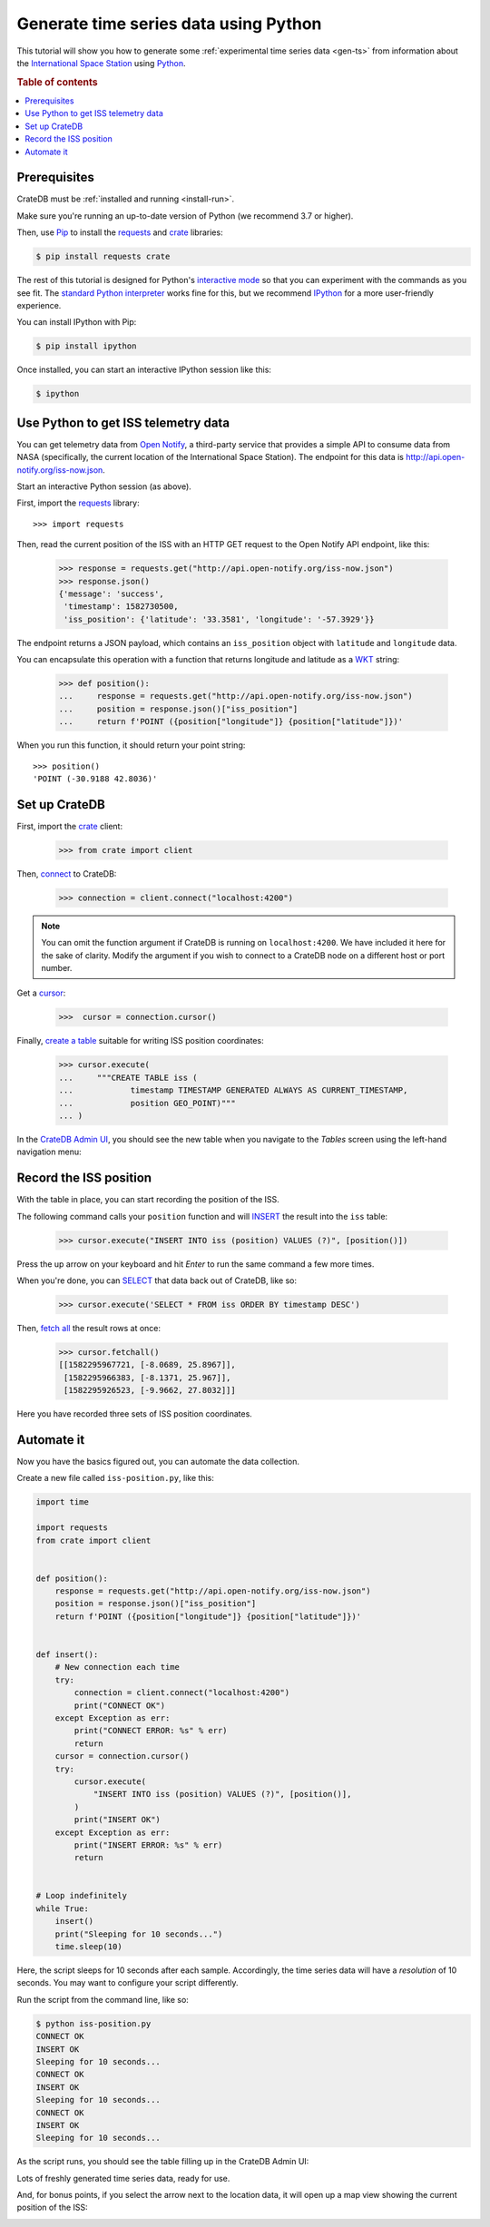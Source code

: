 .. _gen-ts-python:

======================================
Generate time series data using Python
======================================

This tutorial will show you how to generate some :ref:`experimental time series
data <gen-ts>` from information about the `International Space Station`_ using
`Python`_.

.. SEEALSO::

    :ref:`gen-ts`

.. rubric:: Table of contents

.. contents::
   :local:


Prerequisites
=============

CrateDB must be :ref:`installed and running <install-run>`.

Make sure you're running an up-to-date version of Python (we recommend 3.7 or
higher).

Then, use `Pip`_ to install the `requests`_ and  `crate`_ libraries:

.. code-block:: console

    $ pip install requests crate

The rest of this tutorial is designed for Python's `interactive mode`_ so that
you can experiment with the commands as you see fit. The `standard
Python interpreter`_ works fine for this, but we recommend `IPython`_ for a more
user-friendly experience.

You can install IPython with Pip:

.. code-block:: console

    $ pip install ipython

Once installed, you can start an interactive IPython session like this:

.. code-block:: console

    $ ipython


Use Python to get ISS telemetry data
====================================

You can get telemetry data from `Open Notify`_, a third-party service that
provides a simple API to consume data from NASA (specifically, the current
location of the International Space Station). The endpoint for this data is
`<http://api.open-notify.org/iss-now.json>`_.

Start an interactive Python session (as above).

First, import the `requests`_ library::

    >>> import requests

Then, read the current position of the ISS with an HTTP GET request to the Open
Notify API endpoint, like this:

    >>> response = requests.get("http://api.open-notify.org/iss-now.json")
    >>> response.json()
    {'message': 'success',
     'timestamp': 1582730500,
     'iss_position': {'latitude': '33.3581', 'longitude': '-57.3929'}}

The endpoint returns a JSON payload, which contains an ``iss_position`` object
with ``latitude`` and ``longitude`` data.

You can encapsulate this operation with a function that returns longitude and
latitude as a `WKT`_ string:

    >>> def position():
    ...     response = requests.get("http://api.open-notify.org/iss-now.json")
    ...     position = response.json()["iss_position"]
    ...     return f'POINT ({position["longitude"]} {position["latitude"]})'

When you run this function, it should return your point string::

    >>> position()
    'POINT (-30.9188 42.8036)'

Set up CrateDB
==============

First, import the `crate`_ client:

    >>> from crate import client

Then, `connect`_ to CrateDB:

    >>> connection = client.connect("localhost:4200")

.. NOTE::

    You can omit the function argument if CrateDB is running on
    ``localhost:4200``. We have included it here for the sake of clarity.
    Modify the argument if you wish to connect to a CrateDB node on a different
    host or port number.

Get a `cursor`_:

    >>>  cursor = connection.cursor()

Finally, `create a table`_ suitable for writing ISS position coordinates:

    >>> cursor.execute(
    ...     """CREATE TABLE iss (
    ...            timestamp TIMESTAMP GENERATED ALWAYS AS CURRENT_TIMESTAMP,
    ...            position GEO_POINT)"""
    ... )

In the `CrateDB Admin UI`_, you should see the new table when you navigate to
the *Tables* screen using the left-hand navigation menu:

.. image:: ../_assets/img/generate-time-series/table.png


Record the ISS position
=======================

With the table in place, you can start recording the position of the ISS.

The following command calls your ``position`` function and will `INSERT`_ the
result into the ``iss`` table:

    >>> cursor.execute("INSERT INTO iss (position) VALUES (?)", [position()])

Press the up arrow on your keyboard and hit *Enter* to run the same command a
few more times.

When you're done, you can `SELECT`_ that data back out of CrateDB, like so:

    >>> cursor.execute('SELECT * FROM iss ORDER BY timestamp DESC')

Then, `fetch all`_ the result rows at once:

    >>> cursor.fetchall()
    [[1582295967721, [-8.0689, 25.8967]],
     [1582295966383, [-8.1371, 25.967]],
     [1582295926523, [-9.9662, 27.8032]]]

Here you have recorded three sets of ISS position coordinates.


Automate it
===========

Now you have the basics figured out, you can automate the data collection.

Create a new file called ``iss-position.py``, like this:

.. code-block:: python

    import time

    import requests
    from crate import client


    def position():
        response = requests.get("http://api.open-notify.org/iss-now.json")
        position = response.json()["iss_position"]
        return f'POINT ({position["longitude"]} {position["latitude"]})'


    def insert():
        # New connection each time
        try:
            connection = client.connect("localhost:4200")
            print("CONNECT OK")
        except Exception as err:
            print("CONNECT ERROR: %s" % err)
            return
        cursor = connection.cursor()
        try:
            cursor.execute(
                "INSERT INTO iss (position) VALUES (?)", [position()],
            )
            print("INSERT OK")
        except Exception as err:
            print("INSERT ERROR: %s" % err)
            return


    # Loop indefinitely
    while True:
        insert()
        print("Sleeping for 10 seconds...")
        time.sleep(10)


Here, the script sleeps for 10 seconds after each sample. Accordingly, the time
series data will have a *resolution* of 10 seconds. You may want to configure
your script differently.

Run the script from the command line, like so:

.. code-block:: console

    $ python iss-position.py
    CONNECT OK
    INSERT OK
    Sleeping for 10 seconds...
    CONNECT OK
    INSERT OK
    Sleeping for 10 seconds...
    CONNECT OK
    INSERT OK
    Sleeping for 10 seconds...

As the script runs, you should see the table filling up in the CrateDB Admin
UI:

.. image:: ../_assets/img/generate-time-series/rows.png

Lots of freshly generated time series data, ready for use.

And, for bonus points, if you select the arrow next to the location data, it
will open up a map view showing the current position of the ISS:

.. image:: ../_assets/img/generate-time-series/map.png


.. _connect: https://crate.io/docs/clients/python/en/latest/connect.html
.. _crate: https://crate.io/docs/clients/python/en/latest/
.. _CrateDB Admin UI: https://crate.io/docs/clients/admin-ui/en/latest/
.. _create a table: https://crate.io/docs/crate/reference/en/latest/general/ddl/create-table.html
.. _cursor: https://crate.io/docs/clients/python/en/latest/query.html#using-a-cursor
.. _fetch all: https://crate.io/docs/clients/python/en/latest/query.html#fetchmany
.. _INSERT: https://crate.io/docs/crate/reference/en/latest/general/dml.html#inserting-data
.. _interactive mode: https://docs.python.org/3/tutorial/interpreter.html#interactive-mode
.. _interactive Python session: https://docs.python.org/3/tutorial/interpreter.html#interactive-mode
.. _International Space Station: https://www.nasa.gov/mission_pages/station/main/index.html
.. _IPython: https://ipython.org/
.. _open notify: http://open-notify.org/
.. _Pip: https://pypi.org/project/pip/
.. _Python: https://www.python.org/
.. _requests: https://requests.readthedocs.io/en/master/
.. _SELECT: https://crate.io/docs/crate/reference/en/latest/general/dql/selects.html
.. _standard Python interpreter: https://docs.python.org/3/tutorial/interpreter.html
.. _WKT: https://en.wikipedia.org/wiki/Youll-known_text_representation_of_geometry
